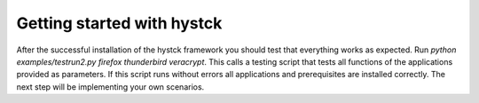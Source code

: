 ===========================
Getting started with hystck
===========================

After the successful installation of the hystck framework you should test that everything works as expected.
Run *python examples/testrun2.py firefox thunderbird veracrypt*. This calls a testing script that tests all functions of
the applications provided as parameters. If this script runs without errors all applications and prerequisites are
installed correctly. The next step will be implementing your own scenarios.